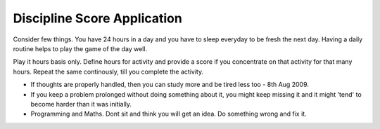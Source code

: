 ============================
Discipline Score Application
============================

Consider few things. You have 24 hours in a day and you have to sleep everyday
to be fresh the next day. Having a daily routine helps to play the game of the
day well.

Play it hours basis only. Define hours for activity and provide a score if you
concentrate on that activity for that many hours. Repeat the same continously,
till you complete the activity.

* If thoughts are properly handled, then you can study more and be tired less
  too - 8th Aug 2009.

* If you keep a problem prolonged without doing something about it, you might
  keep missing it and it might 'tend' to become harder than it was initially.

* Programming and Maths. Dont sit and think you will get an idea. Do something
  wrong and fix it.
